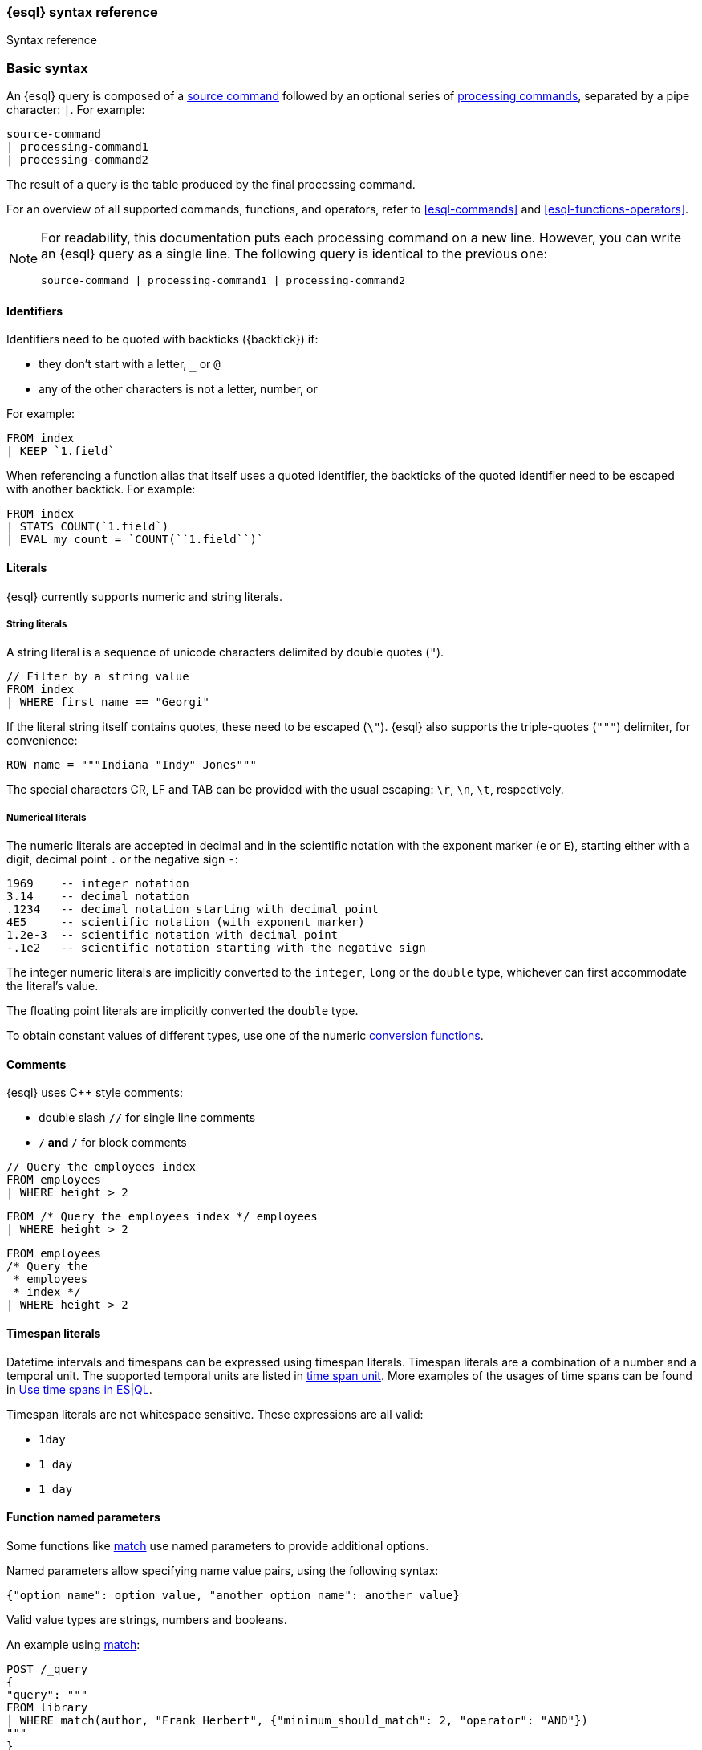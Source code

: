 [[esql-syntax]]
=== {esql} syntax reference

++++
<titleabbrev>Syntax reference</titleabbrev>
++++

[discrete]
[[esql-basic-syntax]]
=== Basic syntax

An {esql} query is composed of a <<esql-commands,source command>> followed
by an optional series of <<esql-commands,processing commands>>,
separated by a pipe character: `|`. For example:

[source,esql]
----
source-command
| processing-command1
| processing-command2
----

The result of a query is the table produced by the final processing command.

For an overview of all supported commands, functions, and operators, refer to <<esql-commands>> and <<esql-functions-operators>>.

[NOTE]
====
For readability, this documentation puts each processing command on a new
line. However, you can write an {esql} query as a single line. The following
query is identical to the previous one:

[source,esql]
----
source-command | processing-command1 | processing-command2
----
====

[discrete]
[[esql-identifiers]]
==== Identifiers

Identifiers need to be quoted with backticks (+{backtick}+) if:

* they don't start with a letter, `_` or `@`
* any of the other characters is not a letter, number, or `_`

For example:

[source,esql]
----
FROM index
| KEEP `1.field`
----

When referencing a function alias that itself uses a quoted identifier, the
backticks of the quoted identifier need to be escaped with another backtick. For
example:

[source,esql]
----
FROM index
| STATS COUNT(`1.field`)
| EVAL my_count = `COUNT(``1.field``)`
----

[discrete]
[[esql-literals]]
==== Literals

{esql} currently supports numeric and string literals.

[discrete]
[[esql-string-literals]]
===== String literals

A string literal is a sequence of unicode characters delimited by double
quotes (`"`).

[source,esql]
----
// Filter by a string value
FROM index
| WHERE first_name == "Georgi"
----

If the literal string itself contains quotes, these need to be escaped (`\\"`).
{esql} also supports the triple-quotes (`"""`) delimiter, for convenience:

[source,esql]
----
ROW name = """Indiana "Indy" Jones"""
----

The special characters CR, LF and TAB can be provided with the usual escaping:
`\r`, `\n`, `\t`, respectively.

[discrete]
[[esql-numeric-literals]]
===== Numerical literals

The numeric literals are accepted in decimal and in the scientific notation
with the exponent marker (`e` or `E`), starting either with a digit, decimal
point `.` or the negative sign `-`:

[source, sql]
----
1969    -- integer notation
3.14    -- decimal notation
.1234   -- decimal notation starting with decimal point
4E5     -- scientific notation (with exponent marker)
1.2e-3  -- scientific notation with decimal point
-.1e2   -- scientific notation starting with the negative sign
----

The integer numeric literals are implicitly converted to the `integer`, `long`
or the `double` type, whichever can first accommodate the literal's value.

The floating point literals are implicitly converted the `double` type.

To obtain constant values of different types, use one of the numeric
<<esql-type-conversion-functions, conversion functions>>.


[discrete]
[[esql-comments]]
==== Comments
{esql} uses C++ style comments:

* double slash `//` for single line comments
* `/*` and `*/` for block comments

[source,esql]
----
// Query the employees index
FROM employees
| WHERE height > 2
----

[source,esql]
----
FROM /* Query the employees index */ employees
| WHERE height > 2
----

[source,esql]
----
FROM employees
/* Query the
 * employees
 * index */
| WHERE height > 2
----

[discrete]
[[esql-timespan-literals]]
==== Timespan literals

Datetime intervals and timespans can be expressed using timespan literals.
Timespan literals are a combination of a number and a temporal unit. The
supported temporal units are listed in <<esql-time-spans-table, time span unit>>.
More examples of the usages of time spans can be found in
<<esql-time-spans, Use time spans in ES|QL>>.


Timespan literals are not whitespace sensitive. These expressions are all valid:

* `1day`
* `1 day`
* `1       day`

[discrete]
[[esql-function-named-params]]
==== Function named parameters

Some functions like <<esql-match,match>> use named parameters to provide additional options.

Named parameters allow specifying name value pairs, using the following syntax:

`{"option_name": option_value, "another_option_name": another_value}`

Valid value types are strings, numbers and booleans.

An example using <<esql-match,match>>:

[source,console]
----
POST /_query
{
"query": """
FROM library
| WHERE match(author, "Frank Herbert", {"minimum_should_match": 2, "operator": "AND"})
"""
}
----
// TEST[setup:library]

You can also use <<esql-rest-params,query parameters>> in function named parameters:

[source,console]
----
POST /_query
{
"query": """
FROM library
| EVAL year = DATE_EXTRACT("year", release_date)
| WHERE page_count > ? AND match(author, ?, {"minimum_should_match": ?})
| STATS count = COUNT(*) by year
| WHERE count > ?
| LIMIT 5
""",
"params": [300, "Frank Herbert", 2]
}
----
// TEST[setup:library]

